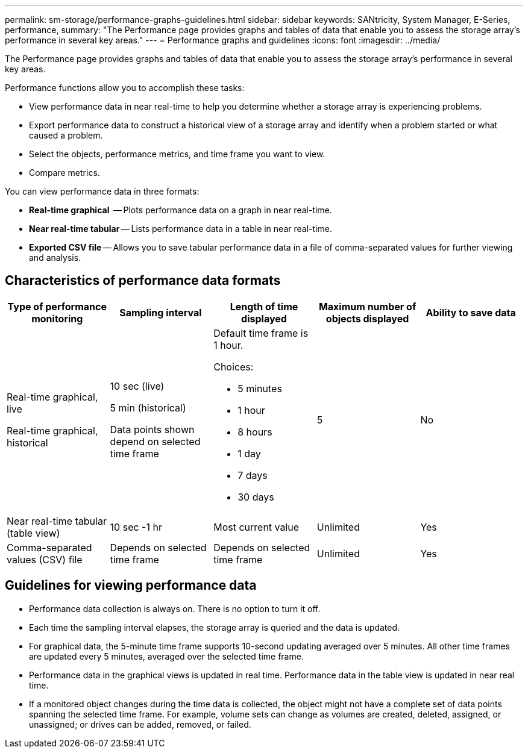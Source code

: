 ---
permalink: sm-storage/performance-graphs-guidelines.html
sidebar: sidebar
keywords: SANtricity, System Manager, E-Series, performance,
summary: "The Performance page provides graphs and tables of data that enable you to assess the storage array’s performance in several key areas."
---
= Performance graphs and guidelines
:icons: font
:imagesdir: ../media/

[.lead]
The Performance page provides graphs and tables of data that enable you to assess the storage array's performance in several key areas.

Performance functions allow you to accomplish these tasks:

* View performance data in near real-time to help you determine whether a storage array is experiencing problems.
* Export performance data to construct a historical view of a storage array and identify when a problem started or what caused a problem.
* Select the objects, performance metrics, and time frame you want to view.
* Compare metrics.

You can view performance data in three formats:

* *Real-time graphical*  -- Plots performance data on a graph in near real-time.
* *Near real-time tabular* -- Lists performance data in a table in near real-time.
* *Exported CSV file* -- Allows you to save tabular performance data in a file of comma-separated values for further viewing and analysis.

== Characteristics of performance data formats

[cols="1a,1a,1a,1a,1a" options="header"]
|===
| *Type of performance monitoring*| *Sampling interval*| *Length of time displayed*| *Maximum number of objects displayed*| *Ability to save data*
a|
Real-time graphical, live

Real-time graphical, historical
a|
10 sec (live)

5 min (historical)

Data points shown depend on selected time frame
a|
Default time frame is 1 hour.

Choices:

* 5 minutes
* 1 hour
* 8 hours
* 1 day
* 7 days
* 30 days
a|
5
a|
No
a|
Near real-time tabular (table view)
a|
10 sec -1 hr
a|
Most current value
a|
Unlimited
a|
Yes
a|
Comma-separated values (CSV) file
a|
Depends on selected time frame
a|
Depends on selected time frame
a|
Unlimited
a|
Yes
|===

== Guidelines for viewing performance data

* Performance data collection is always on. There is no option to turn it off.
* Each time the sampling interval elapses, the storage array is queried and the data is updated.
* For graphical data, the 5-minute time frame supports 10-second updating averaged over 5 minutes. All other time frames are updated every 5 minutes, averaged over the selected time frame.
* Performance data in the graphical views is updated in real time. Performance data in the table view is updated in near real time.
* If a monitored object changes during the time data is collected, the object might not have a complete set of data points spanning the selected time frame. For example, volume sets can change as volumes are created, deleted, assigned, or unassigned; or drives can be added, removed, or failed.
